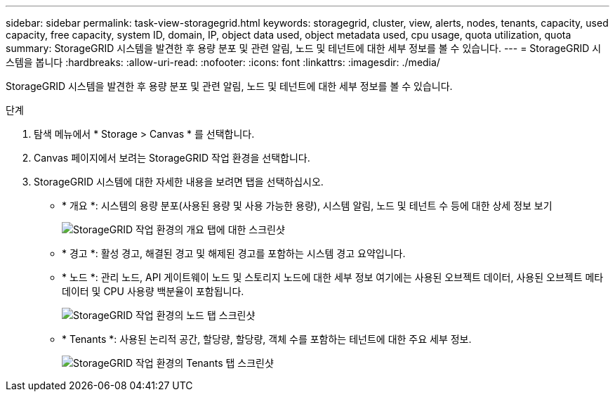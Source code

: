 ---
sidebar: sidebar 
permalink: task-view-storagegrid.html 
keywords: storagegrid, cluster, view, alerts, nodes, tenants, capacity, used capacity, free capacity, system ID, domain, IP, object data used, object metadata used, cpu usage, quota utilization, quota 
summary: StorageGRID 시스템을 발견한 후 용량 분포 및 관련 알림, 노드 및 테넌트에 대한 세부 정보를 볼 수 있습니다. 
---
= StorageGRID 시스템을 봅니다
:hardbreaks:
:allow-uri-read: 
:nofooter: 
:icons: font
:linkattrs: 
:imagesdir: ./media/


[role="lead"]
StorageGRID 시스템을 발견한 후 용량 분포 및 관련 알림, 노드 및 테넌트에 대한 세부 정보를 볼 수 있습니다.

.단계
. 탐색 메뉴에서 * Storage > Canvas * 를 선택합니다.
. Canvas 페이지에서 보려는 StorageGRID 작업 환경을 선택합니다.
. StorageGRID 시스템에 대한 자세한 내용을 보려면 탭을 선택하십시오.
+
** * 개요 *: 시스템의 용량 분포(사용된 용량 및 사용 가능한 용량), 시스템 알림, 노드 및 테넌트 수 등에 대한 상세 정보 보기
+
image:screenshot-overview.png["StorageGRID 작업 환경의 개요 탭에 대한 스크린샷"]

** * 경고 *: 활성 경고, 해결된 경고 및 해제된 경고를 포함하는 시스템 경고 요약입니다.
** * 노드 *: 관리 노드, API 게이트웨이 노드 및 스토리지 노드에 대한 세부 정보 여기에는 사용된 오브젝트 데이터, 사용된 오브젝트 메타데이터 및 CPU 사용량 백분율이 포함됩니다.
+
image:screenshot-nodes.png["StorageGRID 작업 환경의 노드 탭 스크린샷"]

** * Tenants *: 사용된 논리적 공간, 할당량, 할당량, 객체 수를 포함하는 테넌트에 대한 주요 세부 정보.
+
image:screenshot-tenants.png["StorageGRID 작업 환경의 Tenants 탭 스크린샷"]




